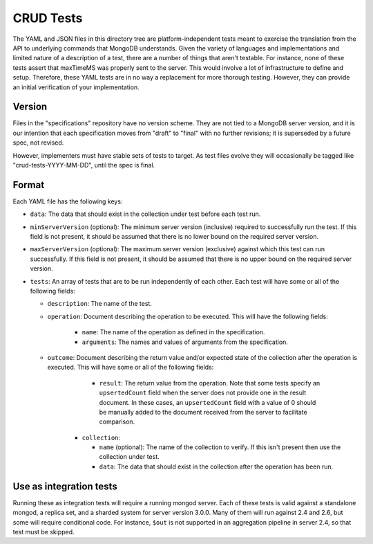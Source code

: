 ==========
CRUD Tests
==========

The YAML and JSON files in this directory tree are platform-independent tests
meant to exercise the translation from the API to underlying commands that
MongoDB understands. Given the variety of languages and implementations and
limited nature of a description of a test, there are a number of things that
aren't testable. For instance, none of these tests assert that maxTimeMS was
properly sent to the server. This would involve a lot of infrastructure to
define and setup. Therefore, these YAML tests are in no way a replacement for
more thorough testing. However, they can provide an initial verification of your
implementation.

Version
=======

Files in the "specifications" repository have no version scheme. They are not
tied to a MongoDB server version, and it is our intention that each
specification moves from "draft" to "final" with no further revisions; it is
superseded by a future spec, not revised.

However, implementers must have stable sets of tests to target. As test files
evolve they will occasionally be tagged like "crud-tests-YYYY-MM-DD", until the
spec is final.

Format
======

Each YAML file has the following keys:

- ``data``: The data that should exist in the collection under test before each
  test run.

- ``minServerVersion`` (optional): The minimum server version (inclusive)
  required to successfully run the test. If this field is not present, it should
  be assumed that there is no lower bound on the required server version.

- ``maxServerVersion`` (optional): The maximum server version (exclusive)
  against which this test can run successfully. If this field is not present,
  it should be assumed that there is no upper bound on the required server
  version.

- ``tests``: An array of tests that are to be run independently of each other.
  Each test will have some or all of the following fields:

  - ``description``: The name of the test.

  - ``operation``: Document describing the operation to be executed. This will
    have the following fields:

      - ``name``: The name of the operation as defined in the specification.

      - ``arguments``: The names and values of arguments from the specification.

  - ``outcome``: Document describing the return value and/or expected state of
    the collection after the operation is executed. This will have some or all
    of the following fields:

        - ``result``: The return value from the operation. Note that some tests
          specify an ``upsertedCount`` field when the server does not provide
          one in the result document. In these cases, an ``upsertedCount`` field
          with a value of 0 should be manually added to the document received
          from the server to facilitate comparison.

      - ``collection``:

        - ``name`` (optional): The name of the collection to verify. If this
          isn't present then use the collection under test.

        - ``data``: The data that should exist in the collection after the
          operation has been run.

Use as integration tests
========================

Running these as integration tests will require a running mongod server. Each of
these tests is valid against a standalone mongod, a replica set, and a sharded
system for server version 3.0.0. Many of them will run against 2.4 and 2.6, but
some will require conditional code. For instance, ``$out`` is not supported in
an aggregation pipeline in server 2.4, so that test must be skipped.

